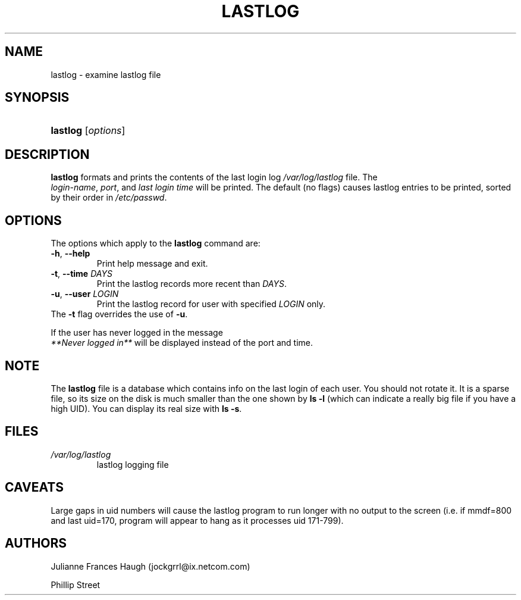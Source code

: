 .\" ** You probably do not want to edit this file directly **
.\" It was generated using the DocBook XSL Stylesheets (version 1.69.0).
.\" Instead of manually editing it, you probably should edit the DocBook XML
.\" source for it and then use the DocBook XSL Stylesheets to regenerate it.
.TH "LASTLOG" "8" "08/10/2005" "" ""
.\" disable hyphenation
.nh
.\" disable justification (adjust text to left margin only)
.ad l
.SH "NAME"
lastlog \- examine lastlog file
.SH "SYNOPSIS"
.HP 8
\fBlastlog\fR [\fIoptions\fR]
.SH "DESCRIPTION"
.PP
\fBlastlog\fR 
formats and prints the contents of the last login log 
\fI/var/log/lastlog\fR 
file. The 
\fI login\-name\fR, 
\fIport\fR, and 
\fIlast login time\fR 
will be printed. The default (no flags) causes lastlog entries to be printed, sorted by their order in 
\fI/etc/passwd\fR.
.SH "OPTIONS"
.TP
The options which apply to the \fBlastlog\fR command are:
.TP
\fB\-h\fR, \fB\-\-help\fR
Print help message and exit.
.TP
\fB\-t\fR, \fB\-\-time\fR \fIDAYS\fR
Print the lastlog records more recent than 
\fIDAYS\fR.
.TP
\fB\-u\fR, \fB\-\-user\fR \fILOGIN\fR
Print the lastlog record for user with specified 
\fILOGIN\fR 
only.
.TP
The \fB\-t\fR flag overrides the use of \fB\-u\fR.

.PP
If the user has never logged in the message 
\fI **Never logged in**\fR 
will be displayed instead of the port and time.
.SH "NOTE"
.PP
The 
\fBlastlog\fR 
file is a database which contains info on the last login of each user. You should not rotate it. It is a sparse file, so its size on the disk is much smaller than the one shown by 
\fBls \-l\fR 
(which can indicate a really big file if you have a high UID). You can display its real size with 
\fBls \-s\fR.
.SH "FILES"
.TP
\fI/var/log/lastlog\fR
lastlog logging file
.SH "CAVEATS"
.PP
Large gaps in uid numbers will cause the lastlog program to run longer with no output to the screen (i.e. if mmdf=800 and last uid=170, program will appear to hang as it processes uid 171\-799).
.SH "AUTHORS"
.PP
Julianne Frances Haugh (jockgrrl@ix.netcom.com)
.PP
Phillip Street
